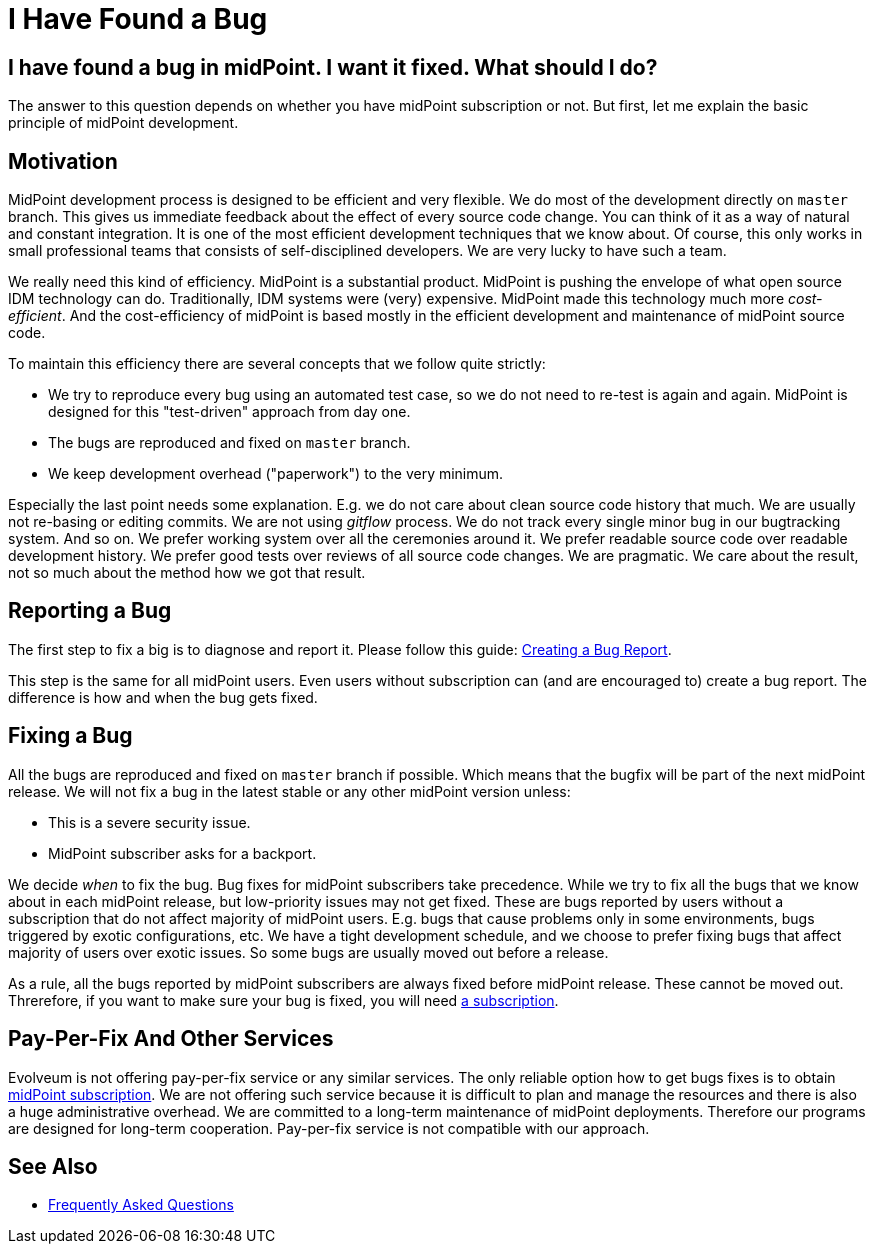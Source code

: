 = I Have Found a Bug
:page-wiki-name: I Have Found a Bug
:page-wiki-id: 19169321
:page-wiki-metadata-create-user: semancik
:page-wiki-metadata-create-date: 2015-07-28T11:12:53.679+02:00
:page-wiki-metadata-modify-user: semancik
:page-wiki-metadata-modify-date: 2020-10-01T19:23:45.151+02:00

== I have found a bug in midPoint. I want it fixed. What should I do?

The answer to this question depends on whether you have midPoint subscription or not.
But first, let me explain the basic principle of midPoint development.

== Motivation

MidPoint development process is designed to be efficient and very flexible.
We do most of the development directly on `master` branch.
This gives us immediate feedback about the effect of every source code change.
You can think of it as a way of natural and constant integration.
It is one of the most efficient development techniques that we know about.
Of course, this only works in small professional teams that consists of self-disciplined developers.
We are very lucky to have such a team.

We really need this kind of efficiency.
MidPoint is a substantial product.
MidPoint is pushing the envelope of what open source IDM technology can do.
Traditionally, IDM systems were (very) expensive.
MidPoint made this technology much more _cost-efficient_.
And the cost-efficiency of midPoint is based mostly in the efficient development and maintenance of midPoint source code.

To maintain this efficiency there are several concepts that we follow quite strictly:

* We try to reproduce every bug using an automated test case, so we do not need to re-test is again and again.
MidPoint is designed for this "test-driven" approach from day one.

* The bugs are reproduced and fixed on `master` branch.

* We keep development overhead ("paperwork") to the very minimum.

Especially the last point needs some explanation.
E.g. we do not care about clean source code history that much.
We are usually not re-basing or editing commits.
We are not using _gitflow_ process.
We do not track every single minor bug in our bugtracking system.
And so on.
We prefer working system over all the ceremonies around it.
We prefer readable source code over readable development history.
We prefer good tests over reviews of all source code changes.
We are pragmatic.
We care about the result, not so much about the method how we got that result.

== Reporting a Bug

The first step to fix a big is to diagnose and report it.
Please follow this guide: xref:/midpoint/reference/diag/creating-a-bug-report/[Creating a Bug Report].

This step is the same for all midPoint users.
Even users without subscription can (and are encouraged to) create a bug report.
The difference is how and when the bug gets fixed.

== Fixing a Bug

All the bugs are reproduced and fixed on `master` branch if possible.
Which means that the bugfix will be part of the next midPoint release.
We will not fix a bug in the latest stable or any other midPoint version unless:

* This is a severe security issue.

* MidPoint subscriber asks for a backport.

We decide _when_ to fix the bug.
Bug fixes for midPoint subscribers take precedence.
While we try to fix all the bugs that we know about in each midPoint release, but low-priority issues may not get fixed.
These are bugs reported by users without a subscription that do not affect majority of midPoint users.
E.g. bugs that cause problems only in some environments, bugs triggered by exotic configurations, etc.
We have a tight development schedule, and we choose to prefer fixing bugs that affect majority of users over exotic issues.
So some bugs are usually moved out before a release.

As a rule, all the bugs reported by midPoint subscribers are always fixed before midPoint release.
These cannot be moved out.
Threrefore, if you want to make sure your bug is fixed, you will need https://evolveum.com/services/subscribing-to-support/[a subscription].

== Pay-Per-Fix And Other Services

Evolveum is not offering pay-per-fix service or any similar services.
The only reliable option how to get bugs fixes is to obtain https://evolveum.com/services/subscribing-to-support/[midPoint subscription].
We are not offering such service because it is difficult to plan and manage the resources and there is also a huge administrative overhead.
We are committed to a long-term maintenance of midPoint deployments.
Therefore our programs are designed for long-term cooperation.
Pay-per-fix service is not compatible with our approach.

== See Also

* link:/faq/[Frequently Asked Questions]
